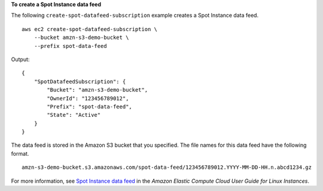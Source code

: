 **To create a Spot Instance data feed**

The following ``create-spot-datafeed-subscription`` example creates a Spot Instance data feed. ::

    aws ec2 create-spot-datafeed-subscription \
        --bucket amzn-s3-demo-bucket \
        --prefix spot-data-feed

Output::

    {
        "SpotDatafeedSubscription": {
            "Bucket": "amzn-s3-demo-bucket",
            "OwnerId": "123456789012",
            "Prefix": "spot-data-feed",
            "State": "Active"
        }
    }

The data feed is stored in the Amazon S3 bucket that you specified. The file names for this data feed have the following format. ::

    amzn-s3-demo-bucket.s3.amazonaws.com/spot-data-feed/123456789012.YYYY-MM-DD-HH.n.abcd1234.gz

For more information, see `Spot Instance data feed <https://docs.aws.amazon.com/AWSEC2/latest/UserGuide/spot-data-feeds.html>`__ in the *Amazon Elastic Compute Cloud User Guide for Linux Instances*.
